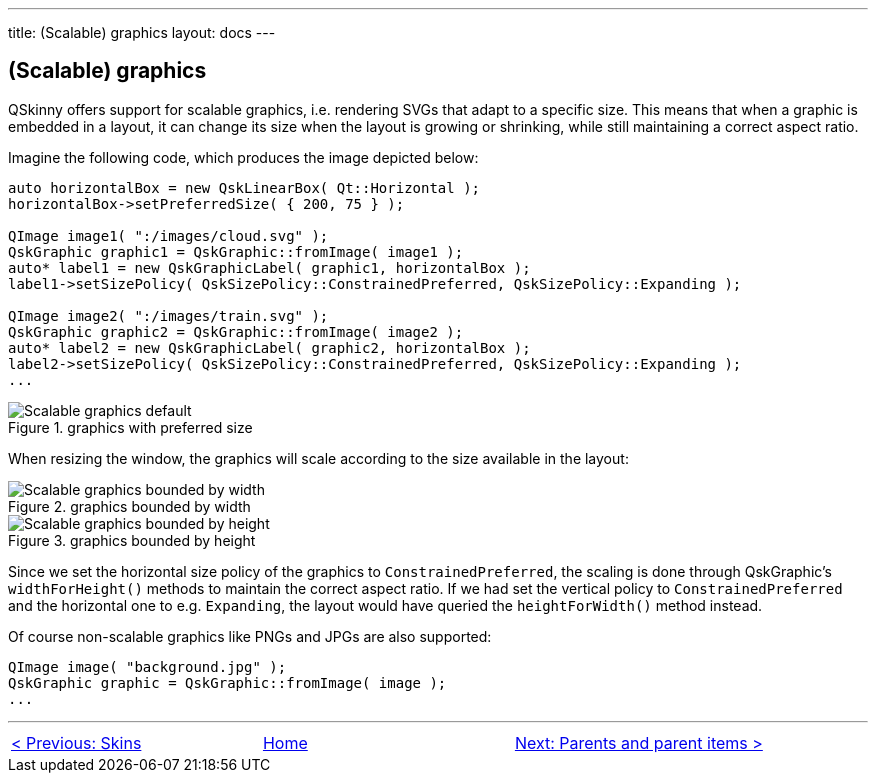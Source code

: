---
title: (Scalable) graphics
layout: docs
---

:doctitle: (Scalable) graphics
:notitle:

== (Scalable) graphics

QSkinny offers support for scalable graphics, i.e. rendering SVGs that
adapt to a specific size. This means that when a graphic is embedded in
a layout, it can change its size when the layout is growing or
shrinking, while still maintaining a correct aspect ratio.

Imagine the following code, which produces the image depicted below:

[source]
....
auto horizontalBox = new QskLinearBox( Qt::Horizontal );
horizontalBox->setPreferredSize( { 200, 75 } );

QImage image1( ":/images/cloud.svg" );
QskGraphic graphic1 = QskGraphic::fromImage( image1 );
auto* label1 = new QskGraphicLabel( graphic1, horizontalBox );
label1->setSizePolicy( QskSizePolicy::ConstrainedPreferred, QskSizePolicy::Expanding );

QImage image2( ":/images/train.svg" );
QskGraphic graphic2 = QskGraphic::fromImage( image2 );
auto* label2 = new QskGraphicLabel( graphic2, horizontalBox );
label2->setSizePolicy( QskSizePolicy::ConstrainedPreferred, QskSizePolicy::Expanding );
...
....

.graphics with preferred size
image::../images/scalable-graphics-1.png[Scalable graphics default]

When resizing the window, the graphics will scale according to the size
available in the layout:

.graphics bounded by width
image::../images/scalable-graphics-2.png[Scalable graphics bounded by width]

.graphics bounded by height
image::../images/scalable-graphics-3.png[Scalable graphics bounded by height]

Since we set the horizontal size policy of the graphics to
`ConstrainedPreferred`, the scaling is done through QskGraphic’s
`widthForHeight()` methods to maintain the correct aspect ratio. If we
had set the vertical policy to `ConstrainedPreferred` and the horizontal
one to e.g. `Expanding`, the layout would have queried the
`heightForWidth()` method instead.

Of course non-scalable graphics like PNGs and JPGs are also supported:

[source]
....
QImage image( "background.jpg" );
QskGraphic graphic = QskGraphic::fromImage( image );
...
....

'''''

[cols="<,^,>",frame=none,grid=none]
|=======================================================================
|link:Skins.html[< Previous: Skins] |link:QSkinny.html[Home] |link:parents-and-parent-items.html[Next: Parents and parent items >]
|=======================================================================
